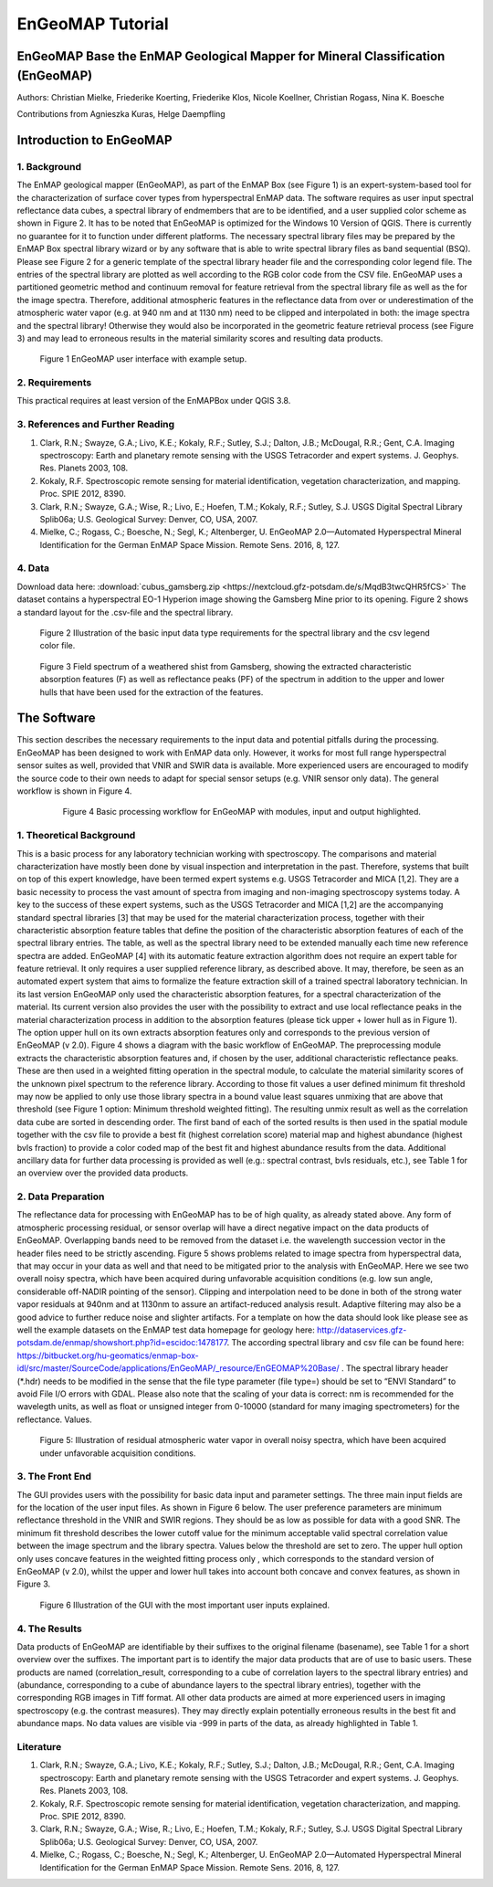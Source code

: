 ******************************************************************
EnGeoMAP Tutorial
******************************************************************

===============================================================================
EnGeoMAP Base the EnMAP Geological Mapper for Mineral Classification (EnGeoMAP)
===============================================================================

Authors: Christian Mielke, Friederike Koerting, Friederike Klos, Nicole Koellner, Christian Rogass, Nina K. Boesche

Contributions from Agnieszka Kuras, Helge Daempfling

========================
Introduction to EnGeoMAP
========================

1. Background
--------------

The EnMAP geological mapper (EnGeoMAP), as part of the EnMAP Box (see Figure 1) is an expert-system-based tool for the characterization of surface cover types from hyperspectral EnMAP data. The software requires as user input spectral reflectance data cubes, a spectral library of endmembers that are to be identified, and a user supplied color scheme as shown in Figure 2. It has to be noted that EnGeoMAP is optimized for the Windows 10 Version of QGIS. There is currently no guarantee for it to function under different platforms. The necessary spectral library files may be prepared by the EnMAP Box spectral library wizard or by any software that is able to write spectral library files as band sequential (BSQ). Please  see Figure 2 for a generic template of the spectral library header file and the corresponding color legend file. The entries of the spectral library are plotted as well according to the RGB color code from the CSV file. EnGeoMAP uses a partitioned geometric method and continuum removal for feature retrieval from the spectral library file as well as the for the image spectra. Therefore, additional atmospheric features in the reflectance data from over or underestimation of the atmospheric water vapor (e.g. at 940 nm and at 1130 nm) need to be clipped and interpolated in both: the image spectra and the spectral library! Otherwise they would also be incorporated in the geometric feature retrieval process (see Figure 3) and may lead to erroneous results in the material similarity scores and resulting data products.   


.. figure::  img/engeomap_gui_snippet.JPG

   Figure 1 EnGeoMAP user interface with example setup.
   
2. Requirements
----------------

This practical requires at least version of the EnMAPBox under QGIS 3.8.

3. References and Further Reading
----------------------------------

1. Clark, R.N.; Swayze, G.A.; Livo, K.E.; Kokaly, R.F.; Sutley, S.J.; Dalton, J.B.; McDougal, R.R.; Gent, C.A. Imaging spectroscopy: Earth and planetary remote sensing with the USGS Tetracorder and expert systems. J. Geophys. Res. Planets 2003, 108.

2. Kokaly, R.F. Spectroscopic remote sensing for material identification, vegetation characterization, and mapping. Proc. SPIE 2012, 8390.

3. Clark, R.N.; Swayze, G.A.; Wise, R.; Livo, E.; Hoefen, T.M.; Kokaly, R.F.; Sutley, S.J. USGS Digital Spectral Library Splib06a; U.S. Geological Survey: Denver, CO, USA, 2007.

4. Mielke, C.; Rogass, C.; Boesche, N.; Segl, K.; Altenberger, U. EnGeoMAP 2.0—Automated Hyperspectral Mineral Identification for the German EnMAP Space Mission. Remote Sens. 2016, 8, 127.


4. Data
---------

Download data here: :download:`cubus_gamsberg.zip <https://nextcloud.gfz-potsdam.de/s/MqdB3twcQHR5fCS>`
The dataset contains a hyperspectral EO-1 Hyperion image showing the Gamsberg Mine prior to its opening.
Figure 2 shows a standard layout for the .csv-file and the spectral library. 

.. figure:: img/speclib.jpg

   Figure 2 Illustration of the basic input data type requirements for the spectral library and the csv legend color file.

.. figure:: img/peak_feats.jpg

   Figure 3  Field spectrum of a weathered shist from Gamsberg, showing the extracted characteristic absorption features (F) as well as reflectance peaks (PF) of the spectrum in addition to the upper and lower hulls that have been used for the extraction of the features.

===============
The Software
===============

This section describes the necessary requirements to the input data and potential pitfalls during the processing. EnGeoMAP has been designed to work with EnMAP data only. However, it works for most full range hyperspectral sensor suites as well, provided that VNIR and SWIR data is available. More experienced users are encouraged to modify the source code to their own needs to adapt for special sensor setups (e.g. VNIR sensor only data). The general workflow is shown in Figure 4.

 .. figure:: img/figure4.jpg

    Figure 4 Basic processing workflow for EnGeoMAP with modules, input and output highlighted.


1. Theoretical Background
-------------------------

This is a basic process for any laboratory technician working with spectroscopy. The comparisons and material characterization have mostly been done by visual inspection and interpretation in the past. Therefore, systems that built on top of this expert knowledge, have been termed expert systems e.g. USGS Tetracorder and MICA [1,2]. They are a basic necessity to process the vast amount of spectra from imaging and non-imaging spectroscopy systems today. A key to the success of these expert systems, such as the USGS Tetracorder and MICA [1,2] are the accompanying standard spectral libraries [3] that may be used for the material characterization process, together with their characteristic absorption feature tables that define the position of the characteristic absorption features of each of the spectral library entries. The table, as well as the spectral library need to be extended manually each time new reference spectra are added. EnGeoMAP [4] with its automatic feature extraction algorithm does not require an expert table for feature retrieval. It only requires a user supplied reference library, as described above. It may, therefore, be seen as an automated expert system that aims to formalize the feature extraction skill of a trained spectral laboratory technician. In its last version EnGeoMAP only used the characteristic absorption features, for a spectral characterization of the material. Its current version also provides the user with the possibility to extract and use local reflectance peaks in the material characterization process in addition to the absorption features (please tick upper + lower hull as in Figure 1). The option upper hull on its own extracts absorption features only and corresponds to the previous version of EnGeoMAP (v 2.0). Figure 4 shows a diagram with the basic workflow of  EnGeoMAP. The preprocessing module extracts the characteristic absorption features and, if chosen by the user, additional characteristic reflectance peaks. These are then used in a weighted fitting operation in the spectral module, to calculate the material similarity scores of the unknown pixel spectrum to the reference library. According to those fit values a user defined minimum fit threshold may now be applied to only use those library spectra in a bound value least squares unmixing that are above that threshold (see Figure 1 option: Minimum threshold weighted fitting). The resulting unmix result as well as the correlation data cube are sorted in descending order. The first band of each of the sorted results is then used in the spatial module together with the csv file to provide a best fit (highest correlation score) material map and highest abundance (highest bvls fraction) to provide a color coded map of the best fit and highest abundance results from the data. Additional ancillary data for further data processing is provided as well (e.g.: spectral contrast, bvls residuals, etc.), see Table 1 for an overview over the provided data products.



2. Data Preparation
---------------------

The reflectance data for processing with EnGeoMAP has to be of high quality, as already stated above. Any form of atmospheric processing residual, or sensor overlap will have a direct negative impact on the data products of EnGeoMAP. Overlapping bands need to be removed from the dataset i.e. the wavelength succession vector in the header files need to be strictly ascending. Figure 5 shows problems related to image spectra from hyperspectral data, that may occur in your data as well and that need to be mitigated prior to the analysis with EnGeoMAP. Here we see two overall noisy spectra, which have been acquired during unfavorable acquisition conditions (e.g. low sun angle, considerable off-NADIR pointing of the sensor). Clipping and interpolation need to be done in both of the strong water vapor residuals at 940nm and at 1130nm to assure an artifact-reduced analysis result. Adaptive filtering may also be a good advice to further reduce noise and slighter artifacts. 
For a template on how the data should look like please see as well the example datasets on the EnMAP test data homepage for geology here: http://dataservices.gfz-potsdam.de/enmap/showshort.php?id=escidoc:1478177. The according spectral library and csv file can be found here: https://bitbucket.org/hu-geomatics/enmap-box-idl/src/master/SourceCode/applications/EnGeoMAP/_resource/EnGEOMAP%20Base/ . The spectral library header (*.hdr) needs to be modified in the sense that the file type parameter (file type=) should be set to “ENVI Standard” to avoid File I/O errors with GDAL. Please also note that the scaling of your data is correct: nm is recommended for the wavelegth units, as well  as float or unsigned integer from 0-10000 (standard for many imaging spectrometers) for the reflectance. Values.

.. figure:: img/fig5_residuals.jpg

   Figure 5: Illustration of residual atmospheric water vapor in overall noisy spectra, which have been acquired under unfavorable acquisition conditions.
   
3. The Front End
--------------------

The GUI provides users with the possibility for basic data input and parameter settings. The three main input fields are for the location of the user input files. As shown in Figure 6 below. The user preference parameters are minimum reflectance threshold in the VNIR and SWIR regions. They should be as low as possible for data with a good SNR. The minimum fit threshold describes the lower cutoff value for the minimum acceptable valid spectral correlation value between the image spectrum and the library spectra. Values below the threshold are set to zero. The upper hull option only uses concave features in the weighted fitting process only , which corresponds to the standard version of EnGeoMAP (v 2.0), whilst the upper and lower hull takes into account both concave and convex features, as shown in Figure 3.

.. figure:: img/guifig6im.jpg

   Figure 6 Illustration of the GUI with the most important user inputs explained.


.. csv-table:: Table 1 EnGeoMAP Data Product Specifications
   :header-rows: 1
   :file: img/table1.csv

.. .. figure:: img/table1.jpg

4. The Results
--------------

Data products of EnGeoMAP are identifiable by their suffixes to the original filename (basename), see Table 1 for a short overview over the suffixes. The important part is to identify the major data products that are of use to basic users. These products are named (correlation_result, corresponding to a cube of correlation layers to the spectral library entries) and (abundance, corresponding to a cube of abundance layers to the spectral library entries), together with the corresponding RGB images in  Tiff format. All other data products are aimed at more experienced users in imaging spectroscopy (e.g. the contrast measures). They may directly explain potentially erroneous results in the best fit and abundance maps. No data values are visible via -999 in parts of the data, as already highlighted in Table 1. 

   
Literature
------------

1.  Clark, R.N.; Swayze, G.A.; Livo, K.E.; Kokaly, R.F.; Sutley, S.J.; Dalton, J.B.; McDougal, R.R.; Gent, C.A. Imaging spectroscopy: Earth and planetary remote sensing with the USGS Tetracorder and expert systems. J. Geophys. Res. Planets 2003, 108.

2. Kokaly, R.F. Spectroscopic remote sensing for material identification, vegetation characterization, and mapping. Proc. SPIE 2012, 8390.

3. Clark, R.N.; Swayze, G.A.; Wise, R.; Livo, E.; Hoefen, T.M.; Kokaly, R.F.; Sutley, S.J. USGS Digital Spectral Library Splib06a; U.S. Geological Survey: Denver, CO, USA, 2007.

4. Mielke, C.; Rogass, C.; Boesche, N.; Segl, K.; Altenberger, U. EnGeoMAP 2.0—Automated Hyperspectral Mineral Identification for the German EnMAP Space Mission. Remote Sens. 2016, 8, 127.
